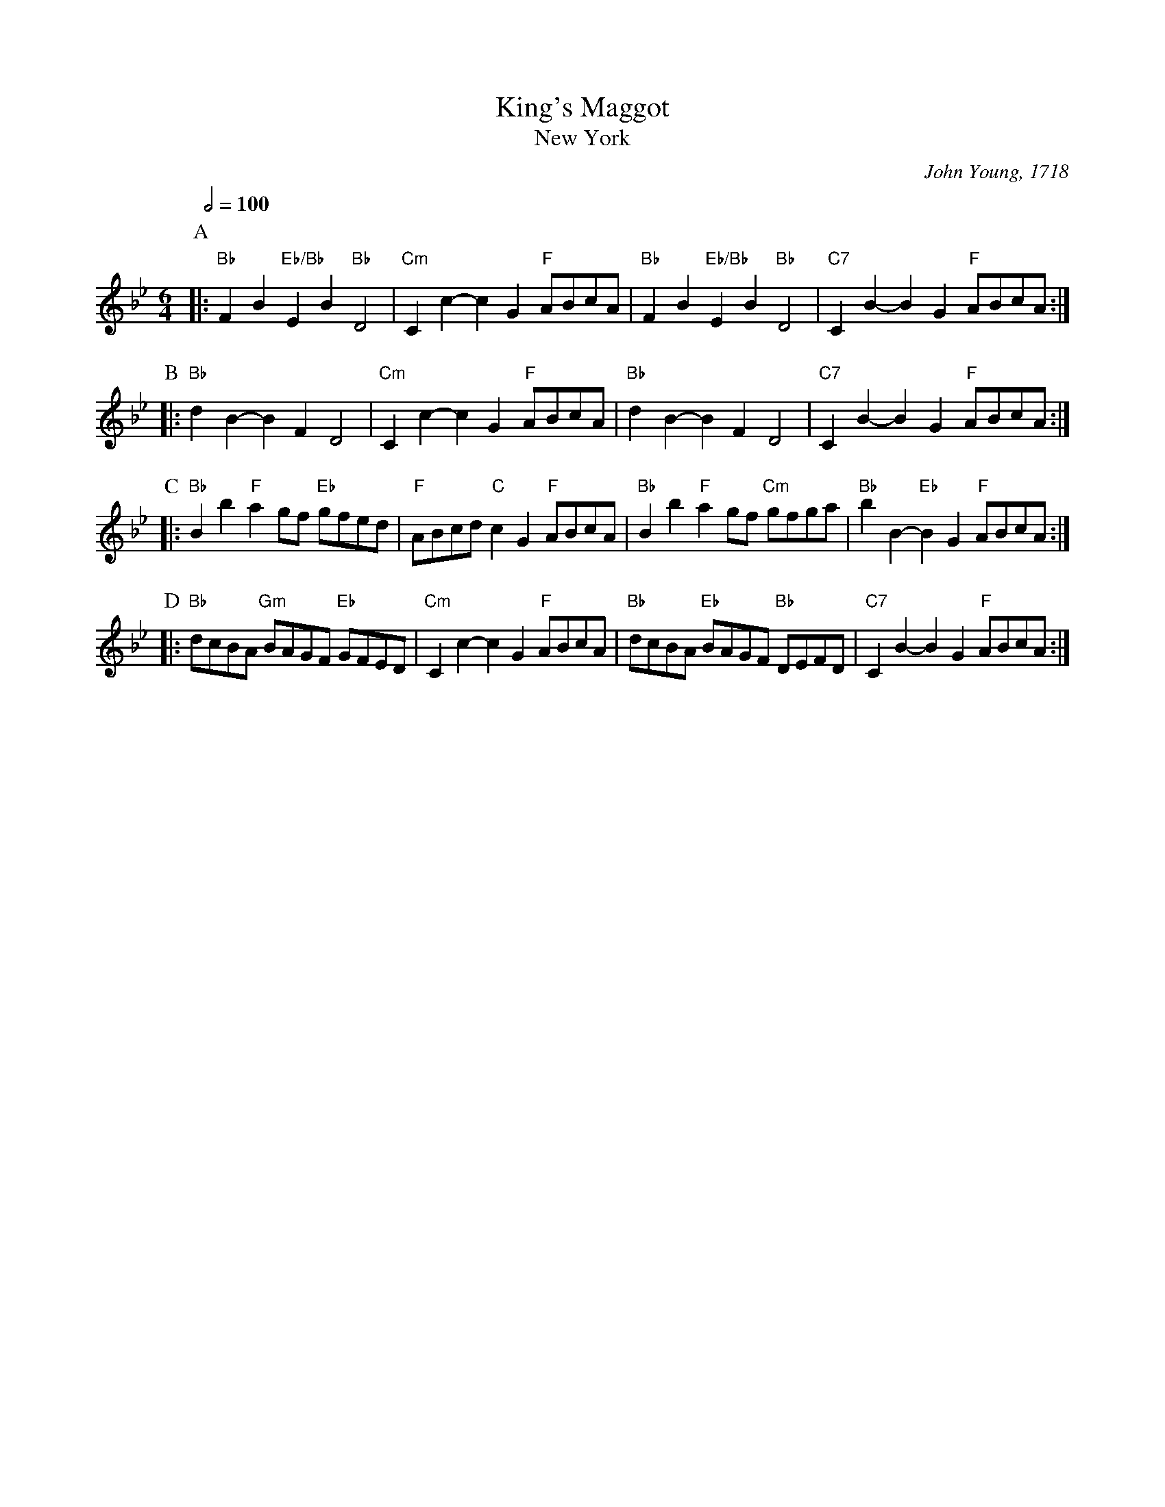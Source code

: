 X:387
T:King's Maggot
T:New York
%%MIDI gchord cc2cc2
%%MIDI program 74
%%MIDI chordprog 54
%%MIDI bassprog 54
%%MIDI chordvol 60
S:Colin Hume's website,  colinhume.com  - chords can also be printed below the stave.
Q:1/2=100
M:6/4
L:1/8
C:John Young, 1718
K:Bb
P:A
|: "Bb"F2B2 "Eb/Bb"E2B2 "Bb"D4 | "Cm"C2c2-c2G2 "F"ABcA | "Bb"F2B2 "Eb/Bb"E2B2 "Bb"D4 | "C7"C2B2-B2G2 "F"ABcA :|
P:B
|: "Bb"d2B2-B2F2 D4 | "Cm"C2c2-c2G2 "F"ABcA | "Bb"d2B2-B2F2 D4 | "C7"C2B2-B2G2 "F"ABcA :|
P:C
|: "Bb"B2b2 "F"a2gf "Eb"gfed | "F"ABcd "C"c2G2 "F"ABcA | "Bb"B2b2 "F"a2gf "Cm"gfga | "Bb"b2B2- "Eb"B2G2 "F"ABcA :|
P:D
|: "Bb"dcBA "Gm"BAGF "Eb"GFED | "Cm"C2c2-c2G2 "F"ABcA | "Bb"dcBA "Eb"BAGF "Bb"DEFD | "C7"C2B2-B2G2 "F"ABcA :|
